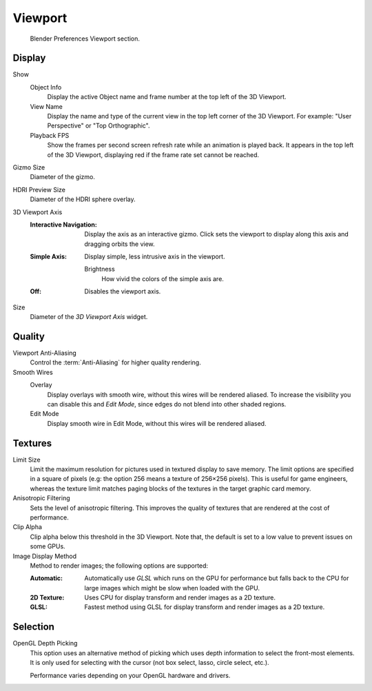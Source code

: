 
********
Viewport
********

.. figure:: /images/editors_preferences_section_viewport.png

   Blender Preferences Viewport section.


Display
=======

Show
   Object Info
      Display the active Object name and frame number at the top left of the 3D Viewport.
   View Name
      Display the name and type of the current view in the top left corner of the 3D Viewport.
      For example: "User Perspective" or "Top Orthographic".
   Playback FPS
      Show the frames per second screen refresh rate while an animation is played back.
      It appears in the top left of the 3D Viewport, displaying red if the frame rate set cannot be reached.

.. _prefs-viewport-gizmo-size:

Gizmo Size
   Diameter of the gizmo.

HDRI Preview Size
   Diameter of the HDRI sphere overlay.

3D Viewport Axis
   :Interactive Navigation:
      Display the axis as an interactive gizmo.
      Click sets the viewport to display along this axis and dragging orbits the view.
   :Simple Axis:
      Display simple, less intrusive axis in the viewport.

      Brightness
         How vivid the colors of the simple axis are.
   :Off:
      Disables the viewport axis.

Size
   Diameter of the *3D Viewport Axis* widget.


.. _prefs-system-multisampling:

Quality
=======

Viewport Anti-Aliasing
   Control the :term:`Anti-Aliasing` for higher quality rendering.

Smooth Wires
   Overlay
      Display overlays with smooth wire, without this wires will be rendered aliased.
      To increase the visibility you can disable this and *Edit Mode*,
      since edges do not blend into other shaded regions.
   Edit Mode
      Display smooth wire in Edit Mode, without this wires will be rendered aliased.


Textures
========

Limit Size
   Limit the maximum resolution for pictures used in textured display to save memory.
   The limit options are specified in a square of pixels
   (e.g: the option 256 means a texture of 256×256 pixels). This is useful for game engineers,
   whereas the texture limit matches paging blocks of the textures in the target graphic card memory.
Anisotropic Filtering
   Sets the level of anisotropic filtering.
   This improves the quality of textures that are rendered at the cost of performance.
Clip Alpha
   Clip alpha below this threshold in the 3D Viewport.
   Note that, the default is set to a low value to prevent issues on some GPUs.
Image Display Method
   Method to render images; the following options are supported:

   :Automatic:
      Automatically use *GLSL* which runs on the GPU for performance but falls back to
      the CPU for large images which might be slow when loaded with the GPU.
   :2D Texture:
      Uses CPU for display transform and render images as a 2D texture.
   :GLSL:
      Fastest method using GLSL for display transform and render images as a 2D texture.


Selection
=========

OpenGL Depth Picking
   This option uses an alternative method of picking which uses depth information to select the front-most elements.
   It is only used for selecting with the cursor (not box select, lasso, circle select, etc.).

   Performance varies depending on your OpenGL hardware and drivers.
